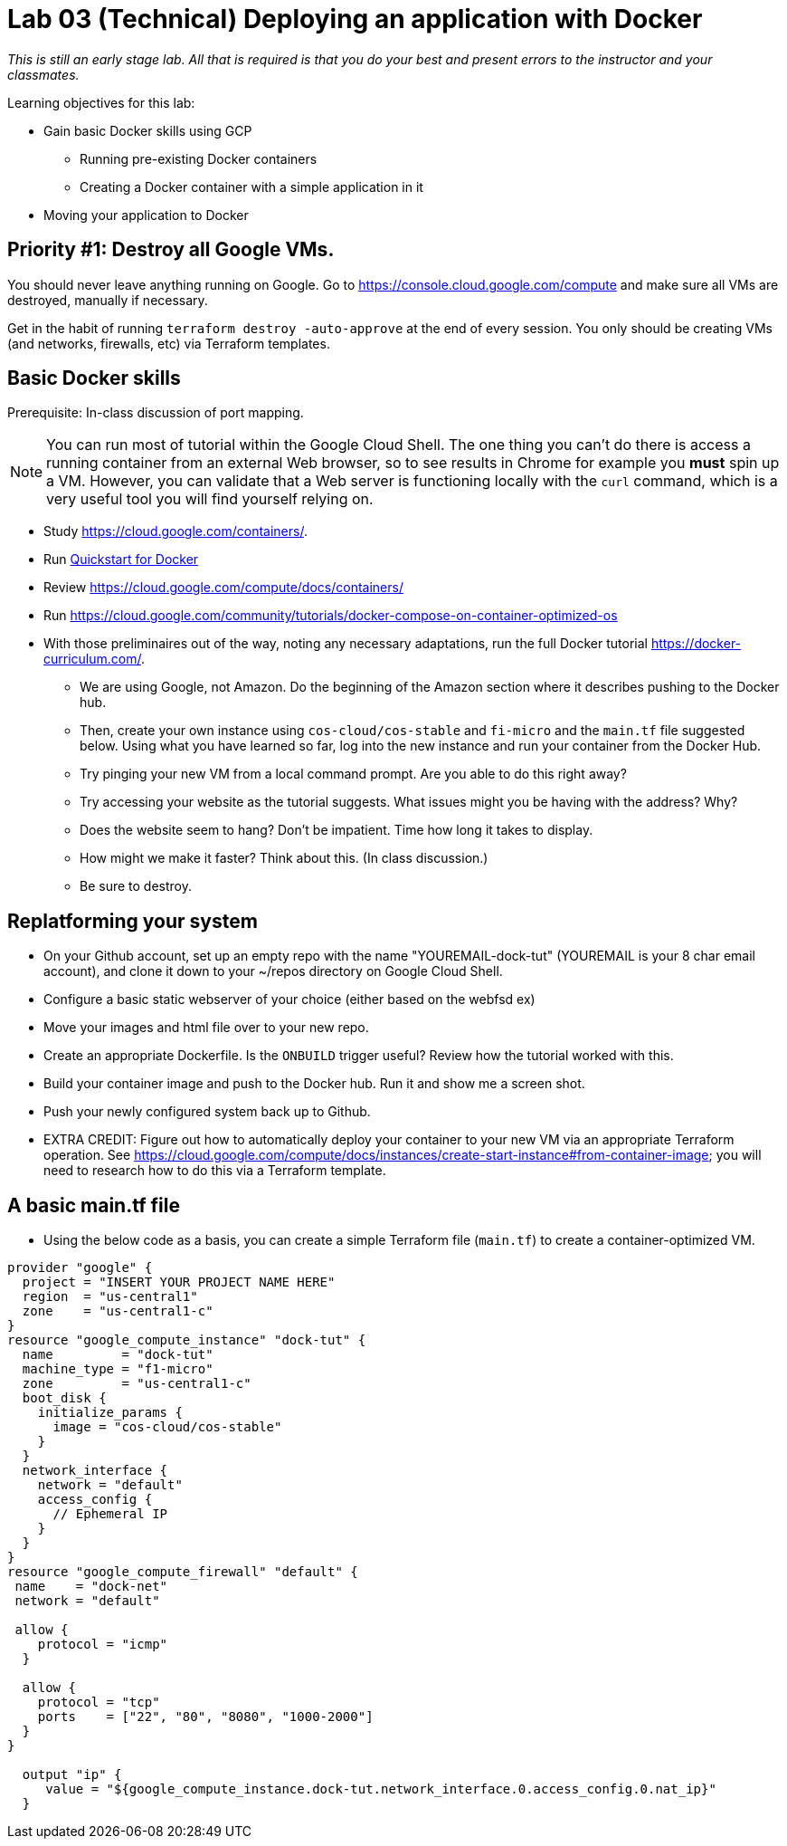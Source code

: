 :linkattrs:

= Lab 03 (Technical) Deploying an application with Docker

_This is still an early stage lab. All that is required is that you do your best and present errors to the instructor and your classmates._

Learning objectives for this lab:

* Gain basic Docker skills using GCP
** Running pre-existing Docker containers
** Creating a Docker container with a simple application in it
* Moving your application to Docker

== Priority #1: Destroy all Google VMs. 
You should never leave anything running on Google. Go to https://console.cloud.google.com/compute and make sure all VMs are destroyed, manually if necessary. 

Get in the habit of running `terraform destroy -auto-approve` at the end of every session. You only should be creating VMs (and networks, firewalls, etc) via Terraform templates. 

== Basic Docker skills

Prerequisite: In-class discussion of port mapping. 

NOTE: You can run most of tutorial within the Google Cloud Shell. The one thing you can't do there is access a running container from an external Web browser, so to see results in Chrome for example you *must* spin up a VM. However, you can validate that a Web server is functioning locally with the `curl` command, which is a very useful tool you will find yourself relying on. 

* Study https://cloud.google.com/containers/.

* Run https://cloud.google.com/cloud-build/docs/quickstart-docker[Quickstart for Docker^]

* Review https://cloud.google.com/compute/docs/containers/ 

* Run https://cloud.google.com/community/tutorials/docker-compose-on-container-optimized-os

* With those preliminaires out of the way, noting any necessary adaptations, run the full Docker tutorial https://docker-curriculum.com/.

** We are using Google, not Amazon. Do the beginning of the Amazon section where it describes pushing to the Docker hub. 

** Then, create your own instance using `cos-cloud/cos-stable` and `fi-micro` and the `main.tf` file suggested below. Using what you have learned so far, log into the new instance and run your container from the Docker Hub. 

** Try pinging your new VM from a local command prompt. Are you able to do this right away? 

** Try accessing your website as the tutorial suggests. What issues might you be having with the address? Why? 

** Does the website seem to hang? Don't be impatient. Time how long it takes to display. 

** How might we make it faster? Think about this. (In class discussion.)

** Be sure to destroy. 

== Replatforming your system

* On your Github account, set up an empty repo with the name "YOUREMAIL-dock-tut" (YOUREMAIL is your 8 char email account), and clone it down to your ~/repos directory on Google Cloud Shell. 

* Configure a basic static webserver of your choice (either based on the webfsd ex)

* Move your images and html file over to your new repo. 

* Create an appropriate Dockerfile. Is the `ONBUILD` trigger useful? Review how the tutorial worked with this.  

* Build your container image and push to the Docker hub. Run it and show me a screen shot. 

* Push your newly configured system back up to Github. 

* EXTRA CREDIT: Figure out how to automatically deploy your container to your new VM via an appropriate Terraform operation. See https://cloud.google.com/compute/docs/instances/create-start-instance#from-container-image; you will need to research how to do this via a Terraform template. 


== A basic main.tf file

* Using the below code as a basis, you can create a simple Terraform file (`main.tf`) to create a container-optimized VM. 

....
provider "google" {
  project = "INSERT YOUR PROJECT NAME HERE"
  region  = "us-central1"
  zone    = "us-central1-c"
}
resource "google_compute_instance" "dock-tut" {
  name         = "dock-tut"
  machine_type = "f1-micro"
  zone         = "us-central1-c"
  boot_disk {
    initialize_params {
      image = "cos-cloud/cos-stable"
    }
  }
  network_interface {
    network = "default"
    access_config {
      // Ephemeral IP
    }
  }
}
resource "google_compute_firewall" "default" {
 name    = "dock-net"
 network = "default"

 allow {
    protocol = "icmp"
  }

  allow {
    protocol = "tcp"
    ports    = ["22", "80", "8080", "1000-2000"]
  }
}

  output "ip" {
     value = "${google_compute_instance.dock-tut.network_interface.0.access_config.0.nat_ip}"
  }
....